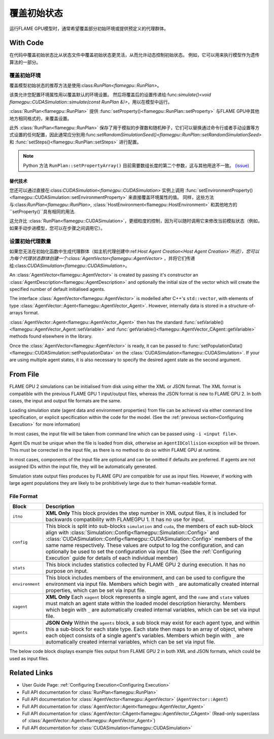 覆盖初始状态
^^^^^^^^^^^^^^^^^^^^^^^^^^^^

运行FLAME GPU模型时，通常希望覆盖部分初始环境或提供预定义的代理群体。

With Code
---------

在代码中覆盖初始状态比从状态文件中覆盖初始状态更灵活，从而允许动态控制初始状态。 例如，它可以用来执行模型作为遗传算法的一部分。

.. _RunPlan:

覆盖初始环境
==================================

覆盖模型初始状态的推荐方法是使用:class:`RunPlan<flamegpu::RunPlan>`。

该类允许您配置环境属性用以覆盖默认的环境设置。 然后将覆盖后的设置传递给:func:`simulate()<void flamegpu::CUDASimulation::simulate(const RunPlan &)>`，用以在模型中运行。

:class:`RunPlan<flamegpu::RunPlan>` 提供 :func:`setProperty()<flamegpu::RunPlan::setProperty>` 与FLAME GPU中其他地方相同格式的，来覆盖设置。
    
此外 :class:`RunPlan<flamegpu::RunPlan>` 保存了用于模拟的步骤数和随机种子，它们可以替换通过命令行或者手动设置等方式设置的任何配置，因此通常应分别用:func:`setRandomSimulationSeed()<flamegpu::RunPlan::setRandomSimulationSeed>` 和 :func:`setSteps()<flamegpu::RunPlan::setSteps>` 进行配置。
    
.. tabs::

  .. code-tab:: cpp C++
  
    // 创建一个 RunPlan 来覆盖初始环境
    flamegpu::RunPlan plan(model);
    plan.setRandomSimulationSeed(123456);
    plan.setSteps(3600);
    plan.setProperty<float>("speed", 12.0f);
    plan.setProperty<float, 3>("origin", {5.0f, 0.0f, 5.0f});
  
    // 从模型创建模拟对象
    flamegpu::CUDASimulation simulation(model);

    // 配置模拟
    ...
    
    // 使用 RunPlan 中的覆盖运行模拟
    simulation.simulate(plan);

  .. code-tab:: py Python

    # 创建一个 RunPlan 来覆盖初始环境
    plan = pyflamegpu.RunPlan(model)
    plan.setRandomSimulationSeed(123456)
    plan.setSteps(3600)
    plan.setPropertyFloat("speed", 12.0)
    plan.setPropertyArrayFloat("origin", 3, [5.0, 0.0, 5.0])
    
    # 从模型创建模拟对象
    simulation = pyflamegpu.CUDASimulation(model)

    # 配置模拟
    ...

    # 使用 RunPlan 中的覆盖运行模拟
    simulation.simulate(plan)
    
.. note::

  Python 方法 ``RunPlan::setPropertyArray()`` 目前需要数组长度的第二个参数，这与其他用途不一致。 `(issue) <https://github.com/FLAMEGPU/FLAMEGPU2/issues/831>`_
    
替代技术
~~~~~~~~~~~~~~~~~~~

您还可以通过直接在:class:`CUDASimulation<flamegpu::CUDASimulation>` 实例上调用 :func:`setEnvironmentProperty()<flamegpu::CUDASimulation::setEnvironmentProperty>` 来直接覆盖环境属性的值。 同样，这些方法与:class:`RunPlan<flamegpu::RunPlan>`, :class:`HostEnvironment<flamegpu::HostEnvironment>` 和其他地方的 ``setProperty()``具有相同的用法.

这允许比 :class:`RunPlan<flamegpu::CUDASimulation>`，更细粒度的控制，因为可以随时调用它来修改当前模拟状态（例如，如果手动步进模型，您可以在步骤之间调用它）。

.. tabs::

  .. code-tab:: cpp C++
  
    // 从模型创建模拟对象
    flamegpu::CUDASimulation simulation(model);
    
    // 覆盖一些环境属性
    simulation.setEnvironmentProperty<float>("speed", 12.0f);
    simulation.setEnvironmentProperty<float, 3>("origin", {5.0f, 0.0f, 5.0f});

    // 配置模拟的其余部分
    ...
    
    // 使用 RunPlan 中的覆盖运行模拟
    simulation.simulate(plan);

  .. code-tab:: py Python
    
    # 从模型创建模拟对象
    simulation = pyflamegpu.CUDASimulation(model)

    # 创建一个 RunPlan 来覆盖初始环境
    simulation.setEnvironmentPropertyFloat("speed", 12.0)
    simulation.setEnvironmentPropertyArrayFloat("origin", [5.0, 0.0, 5.0])
    
    # 配置模拟的其余部分
    ...

    # 使用 RunPlan 中的覆盖运行模拟
    simulation.simulate(plan)


设置初始代理数量
=================================

如果您无法在初始化函数中生成代理群体（如主机代理创建中:ref:`Host Agent Creation<Host Agent Creation>`所述），您可以为每个代理状态群体创建一个:class:`AgentVector<flamegpu::AgentVector>` ，并将它们传递给:class:`CUDASimulation<flamegpu::CUDASimulation>`。


An :class:`AgentVector<flamegpu::AgentVector>` is created by passing it's constructor an :class:`AgentDescription<flamegpu::AgentDescription>` and optionally the initial size of the vector which will create the specified number of default initialised agents.

The interface :class:`AgentVector<flamegpu::AgentVector>` is modelled after C++'s ``std::vector``, with elements of type :class:`AgentVector::Agent<flamegpu::AgentVector_Agent>`. However, internally data is stored in a structure-of-arrays format.  

:class:`AgentVector::Agent<flamegpu::AgentVector_Agent>` then has the standard :func:`setVariable()<flamegpu::AgentVector_Agent::setVariable>` and :func:`getVariable()<flamegpu::AgentVector_CAgent::getVariable>` methods found elsewhere in the library.

Once the :class:`AgentVector<flamegpu::AgentVector>` is ready, it can be passed to :func:`setPopulationData()<flamegpu::CUDASimulation::setPopulationData>` on the :class:`CUDASimulation<flamegpu::CUDASimulation>`. If your are using multiple agent states, it is also necessary to specify the desired agent state as the second argument.

.. tabs::

  .. code-tab:: cpp C++
    
    // Create a population of 1000 'Boid' agents
    flamegpu::AgentVector population(model.Agent("Boid"), 1000);
    
    // Manually initialise the "speed" variable in each agent
    for (flamegpu::AgentVector::Agent &instance : population) {
        instance.setVariable<float>("speed", 1.0f);
    }
    
    // Specifically set the 12th agent's variable differently
    population[11].setVariable<float>("speed", 0.0f);
    
    // Set the "Boid" population in the default state with the AgentVector
    simulation.setPopulationData(population);
    // Set the "Boid" population in the "healthy" state with the AgentVector
    // simulation.setPopulationData(population, "healthy");
  .. code-tab:: py Python
    
    # Create a population of 1000 'Boid' agents
    population = pyflamegpu.AgentVector(model.Agent("Boid"), 1000)
    
    for instance in population:
        instance.setVariableFloat("speed", 1.0)
        
    # Specifically set the 12th agent's variable differently
    population[11].setVariableFloat("speed", 0.0)
    
    # Set the "Boid" population in the default state with the AgentVector
    simulation.setPopulationData(population)
    # Set the "Boid" population in the "healthy" state with the AgentVector
    # simulation.setPopulationData(population, "healthy")
        
    
.. _Initial State From File:

From File
---------

FLAME GPU 2 simulations can be initialised from disk using either the XML or JSON format. The XML format is compatible with the previous FLAME GPU 1 input/output files, whereas the JSON format is new to FLAME GPU 2. In both cases, the input and output file formats are the same.

Loading simulation state (agent data and environment properties) from file can be achieved via either command line specification, or explicit specification within the code for the model. (See the :ref:`previous section<Configuring Execution>` for more information)

In most cases, the input file will be taken from command line which can be passed using ``-i <input file>``.

Agent IDs must be unique when the file is loaded from disk, otherwise an ``AgentIDCollision`` exception will be thrown. This must be corrected in the input file, as there is no method to do so within FLAME GPU at runtime.

In most cases, components of the input file are optional and can be omitted if defaults are preferred. If agents are not assigned IDs within the input file, they will be automatically generated.

Simulation state output files produces by FLAME GPU are compatible for use as input files. However, if working with large agent populations they are likely to be prohibitively large due to their human-readable format.


File Format
===========

=================== ============================================================================================
Block               Description
=================== ============================================================================================
``itno``            **XML Only** This block provides the step number in XML output files, it is included for backwards compatibility with FLAMEGPU 1. It has no use for input.
``config``          This block is split into sub-blocks ``simulation`` and ``cuda``, the members of each sub-block align with :class:`Simulation::Config<flamegpu::Simulation::Config>` and :class:`CUDASimulation::Config<flamegpu::CUDASimulation::Config>` members of the same name respectively. These values are output to log the configuration, and can optionally be used to set the configuration via input file. (See the :ref:`Configuring Execution` guide for details of each individual member)
``stats``           This block includes statistics collected by FLAME GPU 2 during execution. It has no purpose on input.
``environment``     This block includes members of the environment, and can be used to configure the environment via input file. Members which begin with ``_`` are automatically created internal properties, which can be set via input file.
``xagent``          **XML Only** Each ``xagent`` block represents a single agent, and the ``name`` and ``state`` values must match an agent state within the loaded model description hierarchy. Members which begin with ``_`` are automatically created internal variables, which can be set via input file.
``agents``          **JSON Only** Within the ``agents`` block, a sub block may exist for each agent type, and within this a sub-block for each state type. Each state then maps to an array of object, where each object consists of a single agent's variables. Members which begin with ``_`` are automatically created internal variables, which can be set via input file.
=================== ============================================================================================

The below code block displays example files output from FLAME GPU 2 in both XML and JSON formats, which could be used as input files.

.. tabs::

  .. code-tab:: xml XML

    <states>
        <itno>100</itno>
        <config>
            <simulation>
                <input_file></input_file>
                <step_log_file></step_log_file>
                <exit_log_file></exit_log_file>
                <common_log_file></common_log_file>
                <truncate_log_files>true</truncate_log_files>
                <random_seed>1643029170</random_seed>
                <steps>1</steps>
                <verbosity>1</verbosity>
                <timing>false</timing>
                <console_mode>false</console_mode>
            </simulation>
            <cuda>
                <device_id>0</device_id>
                <inLayerConcurrency>true</inLayerConcurrency>
            </cuda>
        </config>
        <stats>
            <step_count>100</step_count>
        </stats>
        <environment>
            <repulse>0.05</repulse>
            <_stepCount>1</_stepCount>
        </environment>
        <xagent>
            <name>Circle</name>
            <state>default</state>
            <_auto_sort_bin_index>0</_auto_sort_bin_index>
            <_id>241</_id>
            <drift>0.0</drift>
            <x>0.8293430805206299</x>
            <y>1.5674132108688355</y>
            <z>14.034683227539063</z>
        </xagent>
        <xagent>
            <name>Circle</name>
            <state>default</state>
            <_auto_sort_bin_index>0</_auto_sort_bin_index>
            <_id>242</_id>
            <drift>0.0</drift>
            <x>23.089038848876954</x>
            <y>24.715721130371095</y>
            <z>2.3497250080108644</z>
        </xagent>
    </states>


  .. code-tab:: json JSON
  
    {
      "config": {
        "simulation": {
          "input_file": "",
          "step_log_file": "",
          "exit_log_file": "",
          "common_log_file": "",
          "truncate_log_files": true,
          "random_seed": 1643029117,
          "steps": 1,
          "verbosity": 1,
          "timing": false,
          "console_mode": false
        },
        "cuda": {
          "device_id": 0,
          "inLayerConcurrency": true
        }
      },
      "stats": {
        "step_count": 100
      },
      "environment": {
        "repulse": 0.05,
        "_stepCount": 1
      },
      "agents": {
        "Circle": {
          "default": [
            {
              "_auto_sort_bin_index": 0,
              "_id": 241,
              "drift": 0.0,
              "x": 0.8293430805206299,
              "y": 1.5674132108688355,
              "z": 14.034683227539063
            },
            {
              "_auto_sort_bin_index": 168,
              "_id": 242,
              "drift": 0.0,
              "x": 23.089038848876954,
              "y": 24.715721130371095,
              "z": 2.3497250080108644
            }
          ]
        }
      }
    }


Related Links
-------------
* User Guide Page: :ref:`Configuring Execution<Configuring Execution>`
* Full API documentation for :class:`RunPlan<flamegpu::RunPlan>`
* Full API documentation for :class:`AgentVector<flamegpu::AgentVector>` (``AgentVector::Agent``)
* Full API documentation for :class:`AgentVector::Agent<flamegpu::AgentVector_Agent>`
* Full API documentation for :class:`AgentVector::CAgent<flamegpu::AgentVector_CAgent>` (Read-only superclass of :class:`AgentVector::Agent<flamegpu::AgentVector_Agent>`)
* Full API documentation for :class:`CUDASimulation<flamegpu::CUDASimulation>`